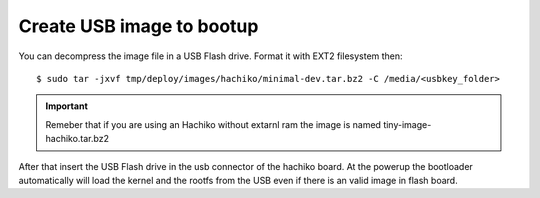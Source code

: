 Create USB image to bootup
==========================

You can decompress the image file in a USB Flash drive. Format it with EXT2 filesystem then:

::

	$ sudo tar -jxvf tmp/deploy/images/hachiko/minimal-dev.tar.bz2 -C /media/<usbkey_folder>

.. important::

	Remeber that if you are using an Hachiko without extarnl ram the image is named tiny-image-hachiko.tar.bz2

After that insert the USB Flash drive in the usb connector of the hachiko board. At the powerup the bootloader automatically will load the kernel and the rootfs from the USB even if there is an valid image in flash board.

